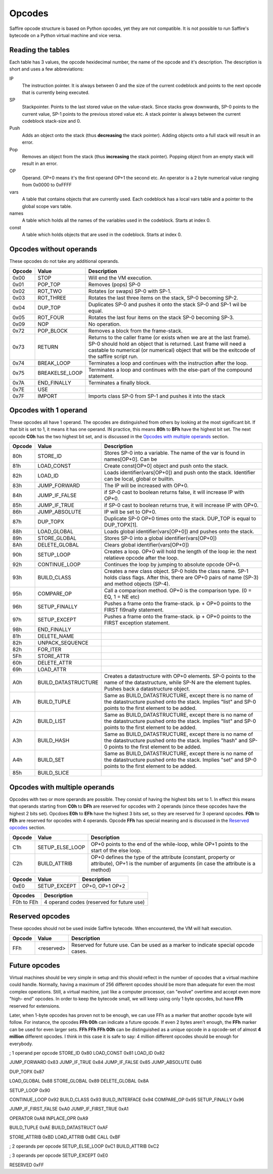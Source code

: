 #######
Opcodes
#######

Saffire opcode structure is based on Python opcodes, yet they are not compatible. It is not possible to run Saffire's
bytecode on a Python virtual machine and vice versa.

------------------
Reading the tables
------------------
Each table has 3 values, the opcode hexidecimal number, the name of the opcode and it's description. The description is
short and uses a few abbreviations:

IP
    The instruction pointer. It is always between 0 and the size of the current codeblock and points to the next
    opcode that is currently being executed.
SP
    Stackpointer. Points to the last stored value on the value-stack. Since stacks grow downwards, SP-0 points to the
    current value, SP-1 points to the previous stored value etc. A stack pointer is always between the current codeblock
    stack-size and 0.
Push
    Adds an object onto the stack (thus **decreasing** the stack pointer). Adding objects onto a full stack will result
    in an error.
Pop
    Removes an object from the stack (thus **increasing** the stack pointer). Popping object from an empty stack will
    result in an error.
OP
    Operand. OP+0 means it's the first operand OP+1 the second etc. An operator is a 2 byte numerical value ranging from
    0x0000 to 0xFFFF
vars
    A table that contains objects that are currently used. Each codeblock has a local vars table and a pointer to the
    global scope vars table.
names
    A table which holds all the names of the variables used in the codeblock. Starts at index 0.
const
    A table which holds objects that are used in the codeblock. Starts at index 0.



------------------------
Opcodes without operands
------------------------
These opcodes do not take any additional operands.

======     ====================     ==========================================
Opcode     Value                    Description
======     ====================     ==========================================
0x00       STOP                     Will end the VM execution.

0x01       POP_TOP                  Removes (pops) SP-0
0x02       ROT_TWO                  Rotates (or swaps) SP-0 with SP-1.
0x03       ROT_THREE                Rotates the last three items on the stack, SP-0 becoming SP-2.
0x04       DUP_TOP                  Duplicates SP-0 and pushes it onto the stack SP-0 and SP-1 wil be equal.
0x05       ROT_FOUR                 Rotates the last four items on the stack SP-0 becoming SP-3.

0x09       NOP                      No operation.

0x72       POP_BLOCK                Removes a block from the frame-stack.
0x73       RETURN                   Returns to the caller frame (or exists when we are at the last frame). SP-0 should
                                    hold an object that is returned. Last frame will need a castable to numerical (or numerical) object that will be the exitcode of the saffire script run.
0x74       BREAK_LOOP               Terminates a loop and continues with the instruction after the loop.
0x75       BREAKELSE_LOOP           Terminates a loop and continues with the else-part of the compound statement.

0x7A       END_FINALLY              Terminates a finally block.
0x7E       USE
0x7F       IMPORT                   Imports class SP-0 from SP-1 and pushes it into the stack
======     ====================     ==========================================



----------------------
Opcodes with 1 operand
----------------------
These opcodes all have 1 operand. The opcodes are distinguished from others by looking at the most significant bit.
If that bit is set to 1, it means it has one operand. IN practice, this means **80h** to **BFh** have the highest bit
set. The next opcode **C0h** has the two highest bit set, and is discussed in the `Opcodes with multiple operands`_
section.

======     ====================     ==========================================
Opcode     Value                    Description
======     ====================     ==========================================
80h        STORE_ID                 Stores SP-0 into a variable. The name of the var is found in names[OP+0]. Can be
81h        LOAD_CONST               Create const[OP+0] object and push onto the stack.
82h        LOAD_ID                  Loads identifier(vars[OP+0]) and push onto the stack. Identifier can be local,
                                    global or builtin.

83h        JUMP_FORWARD             The IP will be increased with OP+0.
84h        JUMP_IF_FALSE            if SP-0 cast to boolean returns false, it will increase IP with OP+0.
85h        JUMP_IF_TRUE             if SP-0 cast to boolean returns true, it will increase IP with OP+0.
86h        JUMP_ABSOLUTE            IP will be set to OP+0.

87h        DUP_TOPX                 Duplicate SP-0 OP+0 times onto the stack. DUP_TOP is equal to DUP_TOPX[1].

88h        LOAD_GLOBAL              Loads global identifier(vars[OP+0]) and pushes onto the stack.
89h        STORE_GLOBAL             Stores SP-0 into a global identifier(vars[OP+0])
8Ah        DELETE_GLOBAL            Clears global identifier(vars[OP+0])

90h        SETUP_LOOP               Creates a loop. OP+0 will hold the length of the loop ie: the next relatieve opcode
                                    after the loop.
92h        CONTINUE_LOOP            Continues the loop by jumping to absolute opcode OP+0.
93h        BUILD_CLASS              Creates a new class object. SP-0 holds the class name. SP-1 holds class flags. After
                                    this, there are OP+0 pairs of name (SP-3) and method objects (SP-4).
95h        COMPARE_OP               Call a comparison method. OP+0 is the comparison type. (0 = EQ, 1 = NE etc)
96h        SETUP_FINALLY            Pushes a frame onto the frame-stack. ip + OP+0 points to the FIRST fi9nally
                                    statement.
97h        SETUP_EXCEPT             Pushes a frame onto the frame-stack. ip + OP+0 points to the FIRST exception
                                    statement.
98h        END_FINALLY

81h        DELETE_NAME

82h        UNPACK_SEQUENCE

82h        FOR_ITER
5Fh        STORE_ATTR
60h        DELETE_ATTR
69h        LOAD_ATTR

A0h        BUILD_DATASTRUCTURE      Creates a datastructure with OP+0 elements. SP-0 points to the name of the
                                    datastructure, while SP-N are the element tuples. Pushes back a datastructure
                                    object.
A1h        BUILD_TUPLE              Same as BUILD_DATASTRUCTURE, except there is no name of the datastructure pushed
                                    onto the stack. Implies "list" and SP-0 points to the first element to be added.
A2h        BUILD_LIST               Same as BUILD_DATASTRUCTURE, except there is no name of the datastructure pushed
                                    onto the stack. Implies "list" and SP-0 points to the first element to be added.
A3h        BUILD_HASH               Same as BUILD_DATASTRUCTURE, except there is no name of the datastructure pushed
                                    onto the stack. Implies "hash" and SP-0 points to the first element to be added.
A4h        BUILD_SET                Same as BUILD_DATASTRUCTURE, except there is no name of the datastructure pushed
                                    onto the stack. Implies "set" and SP-0 points to the first element to be added.

85h        BUILD_SLICE
======     ====================     ==========================================



------------------------------
Opcodes with multiple operands
------------------------------

Opcodes with two or more operands are possible. They consist of having the highest bits set to 1. In effect this means
that operands starting from **C0h** to **DFh** are reserved for opcodes with 2 operands (since these opcodes have the
highest 2 bits set). Opcdoes **E0h** to **EFh** have the highest 3 bits set, so they are reserved for 3 operand opcodes.
**F0h** to **FEh** are reserved for opcodes with 4 operands. Opcode **FFh** has special meaning and is discussed in
the `Reserved opcodes`_ section.

======     ====================     ==========================================
Opcode     Value                    Description
======     ====================     ==========================================
C1h        SETUP_ELSE_LOOP          OP+0 points to the end of the while-loop, while OP+1 points to the start of the
                                    else loop.
C2h        BUILD_ATTRIB             OP+0 defines the type of the attribute (constant, property or attribute), OP+1 is
                                    the number of arguments (in case the attribute is a method)
======     ====================     ==========================================

======     ====================     ==========================================
Opcode     Value                    Description
======     ====================     ==========================================
0xE0       SETUP_EXCEPT             OP+0, OP+1 OP+2
======     ====================     ==========================================


==========      ==============================================================
Opcodes         Description
==========      ==============================================================
F0h to FEh      4 operand codes (reserved for future use)
==========      ==============================================================



----------------
Reserved opcodes
----------------
These opcodes should not be used inside Saffire bytecode. When encountered, the VM will halt execution.

======     ====================     ==========================================
Opcode     Value                    Description
======     ====================     ==========================================
FFh        <reserved>               Reserved for future use. Can be used as a marker to indicate special opcode cases.
======     ====================     ==========================================



--------------
Future opcodes
--------------
Virtual machines should be very simple in setup and this should reflect in the number of opcodes that a virtual machine
could handle. Normally, having a maximum of 256 different opcodes should be more than adequate for even the most complex
operations. Still, a virtual machine, just like a computer processor, can "evolve" overtime and accept even more "high-
end" opcodes. In order to keep the bytecode small, we will keep using only 1 byte opcodes, but have **FFh** reserved for
extensions.

Later, when 1-byte opcodes has proven not to be enough, we can use FFh as a marker that another opcode byte will follow.
For instance, the opcodes **FFh 00h** can indicate a future opcode. If even 2 bytes aren't enough, the **FFh** marker
can be used for even larger sets. **FFh FFh FFh 00h** can be distinguished as a unique opcode in a opcode-set of almost
**4 million** different opcodes. I think in this case it is safe to say: 4 million different opcodes should be enough
for everybody.





; 1 operand per opcode
STORE_ID             0x80
LOAD_CONST           0x81
LOAD_ID              0x82

JUMP_FORWARD         0x83
JUMP_IF_TRUE         0x84
JUMP_IF_FALSE        0x85
JUMP_ABSOLUTE        0x86

DUP_TOPX             0x87

LOAD_GLOBAL          0x88
STORE_GLOBAL         0x89
DELETE_GLOBAL        0x8A

SETUP_LOOP           0x90

CONTINUE_LOOP        0x92
BUILD_CLASS          0x93
BUILD_INTERFACE      0x94
COMPARE_OP           0x95
SETUP_FINALLY        0x96

JUMP_IF_FIRST_FALSE  0xA0
JUMP_IF_FIRST_TRUE   0xA1

OPERATOR             0xA8
INPLACE_OPR          0xA9

BUILD_TUPLE          0xAE
BUILD_DATASTRUCT     0xAF

STORE_ATTRIB         0xBD
LOAD_ATTRIB          0xBE
CALL                 0xBF


; 2 operands per opcode
SETUP_ELSE_LOOP      0xC1
BUILD_ATTRIB         0xC2

; 3 operands per opcode
SETUP_EXCEPT         0xE0

RESERVED             0xFF

